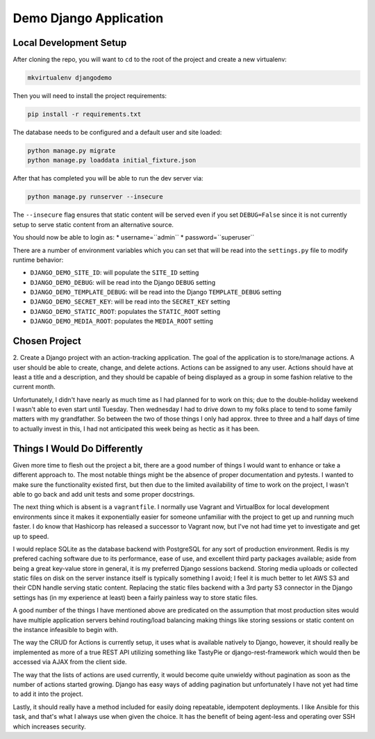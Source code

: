 
Demo Django Application
============================

Local Development Setup
-------------------------

After cloning the repo, you will want to ``cd`` to the root of the project
and create a new virtualenv:

.. code:: shell

    mkvirtualenv djangodemo

Then you will need to install the project requirements:

.. code:: shell

    pip install -r requirements.txt

The database needs to be configured and a default user and site loaded:

.. code:: shell

    python manage.py migrate
    python manage.py loaddata initial_fixture.json

After that has completed you will be able to run the dev server via:

.. code:: shell

    python manage.py runserver --insecure

The ``--insecure`` flag ensures that static content will be served even if you
set ``DEBUG=False`` since it is not currently setup to serve static content
from an alternative source.

You should now be able to login as:
*   username=``admin``
*   password=``superuser``

There are a number of environment variables which you can set that will
be read into the ``settings.py`` file to modify runtime behavior:

*   ``DJANGO_DEMO_SITE_ID``: will populate the ``SITE_ID`` setting

*   ``DJANGO_DEMO_DEBUG``: will be read into the Django ``DEBUG`` setting

*   ``DJANGO_DEMO_TEMPLATE_DEBUG``: will be read into the Django ``TEMPLATE_DEBUG`` setting

*   ``DJANGO_DEMO_SECRET_KEY``: will be read into the ``SECRET_KEY`` setting

*   ``DJANGO_DEMO_STATIC_ROOT``: populates the ``STATIC_ROOT`` setting

*   ``DJANGO_DEMO_MEDIA_ROOT``: populates the ``MEDIA_ROOT`` setting




Chosen Project
----------------

2.  Create a Django project with an action-tracking application. The goal of
the application is to store/manage actions. A user should be able to create,
change, and delete actions. Actions can be assigned to any user. Actions should
have at least a title and a description, and they should be capable of being
displayed as a group in some fashion relative to the current month.

Unfortunately, I didn't have nearly as much time as I had planned for to work
on this; due to the double-holiday weekend I wasn't able to even start until
Tuesday. Then wednesday I had to drive down to my folks place to tend to some
family matters with my grandfather. So between the two of those things I only
had approx. three to three and a half days of time to actually invest in this,
I had not anticipated this week being as hectic as it has been.


Things I Would Do Differently
---------------------------------

Given more time to flesh out the project a bit, there are a good number of
things I would want to enhance or take a different approach to. The most
notable things might be the absence of proper documentation and pytests. I
wanted to make sure the functionality existed first, but then due to the
limited availability of time to work on the project, I wasn't able to go back
and add unit tests and some proper docstrings.

The next thing which is absent is a ``vagrantfile``. I normally use Vagrant
and VirtualBox for local development environments since it makes it
exponentially easier for someone unfamiliar with the project to get up and
running much faster. I do know that Hashicorp has released a successor to
Vagrant now, but I've not had time yet to investigate and get up to speed.

I would replace
SQLite as the database backend with PostgreSQL for any sort of production
environment. Redis is my prefered caching software due to its performance,
ease of use, and excellent third party packages available; aside from being
a great key-value store in general, it is my preferred Django sessions backend.
Storing media uploads or collected static files on disk on the server instance
itself is typically something I avoid; I feel it is much better to let AWS S3
and their CDN handle serving static content. Replacing the static files
backend with a 3rd party S3 connector in the Django settings has (in my
experience at least) been a fairly painless way to store static files.

A good number of the things I have mentioned above are predicated on the
assumption that most production sites would have multiple application servers
behind routing/load balancing making things like storing sessions or static
content on the instance infeasible to begin with.

The way the CRUD for Actions is currently setup, it uses what is available
natively to Django, however, it should really be implemented as more of a
true REST API utilizing something like TastyPie or django-rest-framework
which would then be accessed via AJAX from the client side.

The way that the lists of actions are used currently, it would become quite
unwieldy without pagination as soon as the number of actions started growing.
Django has easy ways of adding pagination but unfortunately I have not yet
had time to add it into the project.

Lastly, it should really have a method included for easily doing repeatable,
idempotent deployments. I like Ansible for this task, and that's what I always
use when given the choice. It has the benefit of being agent-less and operating
over SSH which increases security.
